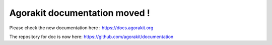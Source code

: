 
Agorakit documentation moved !
==============================

Please check the new documentation here : https://docs.agorakit.org

The repository for doc is now here: https://github.com/agorakit/documentation
